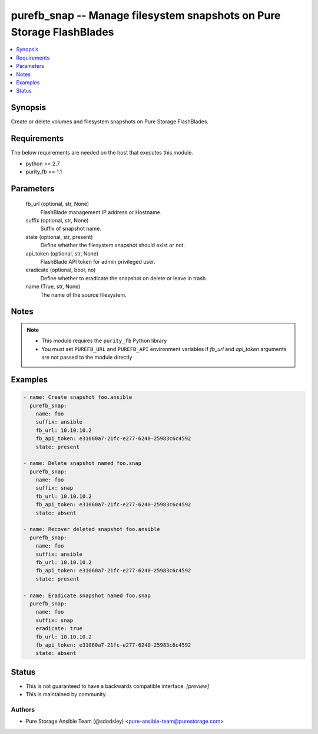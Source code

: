 
purefb_snap -- Manage filesystem snapshots on Pure Storage FlashBlades
======================================================================

.. contents::
   :local:
   :depth: 1


Synopsis
--------

Create or delete volumes and filesystem snapshots on Pure Storage FlashBlades.



Requirements
------------
The below requirements are needed on the host that executes this module.

- python >= 2.7
- purity_fb >= 1.1



Parameters
----------

  fb_url (optional, str, None)
    FlashBlade management IP address or Hostname.


  suffix (optional, str, None)
    Suffix of snapshot name.


  state (optional, str, present)
    Define whether the filesystem snapshot should exist or not.


  api_token (optional, str, None)
    FlashBlade API token for admin privileged user.


  eradicate (optional, bool, no)
    Define whether to eradicate the snapshot on delete or leave in trash.


  name (True, str, None)
    The name of the source filesystem.





Notes
-----

.. note::
   - This module requires the ``purity_fb`` Python library
   - You must set ``PUREFB_URL`` and ``PUREFB_API`` environment variables if *fb_url* and *api_token* arguments are not passed to the module directly




Examples
--------

.. code-block:: yaml+jinja

    
    - name: Create snapshot foo.ansible
      purefb_snap:
        name: foo
        suffix: ansible
        fb_url: 10.10.10.2
        fb_api_token: e31060a7-21fc-e277-6240-25983c6c4592
        state: present
    
    - name: Delete snapshot named foo.snap
      purefb_snap:
        name: foo
        suffix: snap
        fb_url: 10.10.10.2
        fb_api_token: e31060a7-21fc-e277-6240-25983c6c4592
        state: absent
    
    - name: Recover deleted snapshot foo.ansible
      purefb_snap:
        name: foo
        suffix: ansible
        fb_url: 10.10.10.2
        fb_api_token: e31060a7-21fc-e277-6240-25983c6c4592
        state: present
    
    - name: Eradicate snapshot named foo.snap
      purefb_snap:
        name: foo
        suffix: snap
        eradicate: true
        fb_url: 10.10.10.2
        fb_api_token: e31060a7-21fc-e277-6240-25983c6c4592
        state: absent




Status
------




- This  is not guaranteed to have a backwards compatible interface. *[preview]*


- This  is maintained by community.



Authors
~~~~~~~

- Pure Storage Ansible Team (@sdodsley) <pure-ansible-team@purestorage.com>

